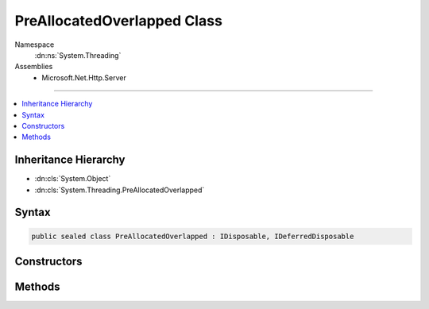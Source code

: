 

PreAllocatedOverlapped Class
============================





Namespace
    :dn:ns:`System.Threading`
Assemblies
    * Microsoft.Net.Http.Server

----

.. contents::
   :local:



Inheritance Hierarchy
---------------------


* :dn:cls:`System.Object`
* :dn:cls:`System.Threading.PreAllocatedOverlapped`








Syntax
------

.. code-block:: csharp

    public sealed class PreAllocatedOverlapped : IDisposable, IDeferredDisposable








.. dn:class:: System.Threading.PreAllocatedOverlapped
    :hidden:

.. dn:class:: System.Threading.PreAllocatedOverlapped

Constructors
------------

.. dn:class:: System.Threading.PreAllocatedOverlapped
    :noindex:
    :hidden:

    
    .. dn:constructor:: System.Threading.PreAllocatedOverlapped.PreAllocatedOverlapped(System.Threading.IOCompletionCallback, System.Object, System.Object)
    
        
    
        
        :type callback: System.Threading.IOCompletionCallback
    
        
        :type state: System.Object
    
        
        :type pinData: System.Object
    
        
        .. code-block:: csharp
    
            public PreAllocatedOverlapped(IOCompletionCallback callback, object state, object pinData)
    

Methods
-------

.. dn:class:: System.Threading.PreAllocatedOverlapped
    :noindex:
    :hidden:

    
    .. dn:method:: System.Threading.PreAllocatedOverlapped.Dispose()
    
        
    
        
        .. code-block:: csharp
    
            public void Dispose()
    
    .. dn:method:: System.Threading.PreAllocatedOverlapped.Finalize()
    
        
    
        
        .. code-block:: csharp
    
            protected void Finalize()
    

